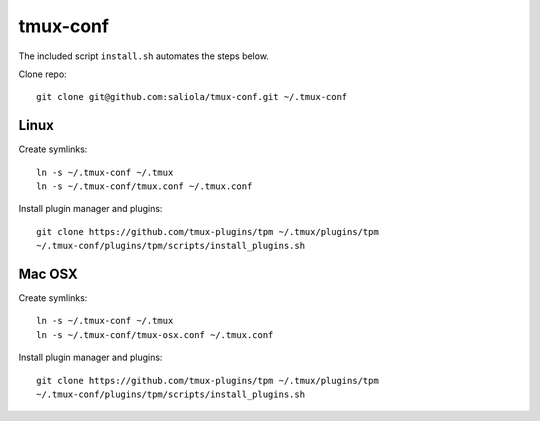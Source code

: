 tmux-conf
=========

The included script ``install.sh`` automates the steps below.

Clone repo::

    git clone git@github.com:saliola/tmux-conf.git ~/.tmux-conf

Linux
-----

Create symlinks::

    ln -s ~/.tmux-conf ~/.tmux
    ln -s ~/.tmux-conf/tmux.conf ~/.tmux.conf

Install plugin manager and plugins::

    git clone https://github.com/tmux-plugins/tpm ~/.tmux/plugins/tpm
    ~/.tmux-conf/plugins/tpm/scripts/install_plugins.sh

Mac OSX
-------

Create symlinks::

    ln -s ~/.tmux-conf ~/.tmux
    ln -s ~/.tmux-conf/tmux-osx.conf ~/.tmux.conf

Install plugin manager and plugins::

    git clone https://github.com/tmux-plugins/tpm ~/.tmux/plugins/tpm
    ~/.tmux-conf/plugins/tpm/scripts/install_plugins.sh

